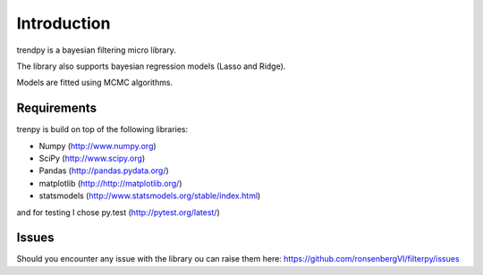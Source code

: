 .. _introduction:

Introduction
============

trendpy is a bayesian filtering micro library.

The library also supports bayesian regression models (Lasso and Ridge).

Models are fitted using MCMC algorithms.

Requirements
------------

trenpy is build on top of the following libraries:

* Numpy (http://www.numpy.org) 
* SciPy (http://www.scipy.org)
* Pandas (http://pandas.pydata.org/)
* matplotlib (http://http://matplotlib.org/)
* statsmodels (http://www.statsmodels.org/stable/index.html)

and for testing I chose py.test (http://pytest.org/latest/)

Issues
------

Should you encounter any issue with the library ou can raise them here: https://github.com/ronsenbergVI/filterpy/issues

